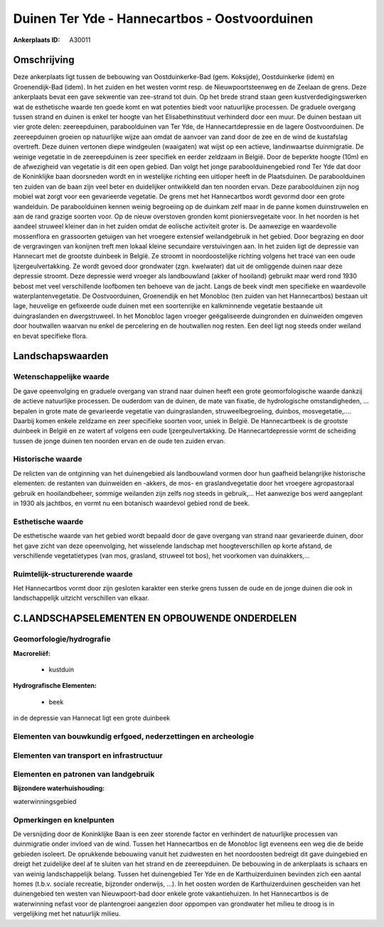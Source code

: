 Duinen Ter Yde - Hannecartbos - Oostvoorduinen
==============================================

:Ankerplaats ID: A30011




Omschrijving
------------

Deze ankerplaats ligt tussen de bebouwing van Oostduinkerke-Bad (gem.
Koksijde), Oostduinkerke (idem) en Groenendijk-Bad (idem). In het zuiden
en het westen vormt resp. de Nieuwpoortsteenweg en de Zeelaan de grens.
Deze ankerplaats bevat een gave sekwentie van zee-strand tot duin. Op
het brede strand staan geen kustverdedigingswerken wat de esthetische
waarde ten goede komt en wat potenties biedt voor natuurlijke processen.
De graduele overgang tussen strand en duinen is enkel ter hoogte van het
Elisabethinstituut verhinderd door een muur. De duinen bestaan uit vier
grote delen: zeereepduinen, paraboolduinen van Ter Yde, de
Hannecartdepressie en de lagere Oostvoorduinen. De zeereepduinen groeien
op natuurlijke wijze aan omdat de aanvoer van zand door de zee en de
wind de kustafslag overtreft. Deze duinen vertonen diepe windgeulen
(waaigaten) wat wijst op een actieve, landinwaartse duinmigratie. De
weinige vegetatie in de zeereepduinen is zeer specifiek en eerder
zeldzaam in België. Door de beperkte hoogte (10m) en de afwezigheid van
vegetatie is dit een open gebied. Dan volgt het jonge
paraboolduinengebied rond Ter Yde dat door de Koninklijke baan
doorsneden wordt en in westelijke richting een uitloper heeft in de
Plaatsduinen. De paraboolduinen ten zuiden van de baan zijn veel beter
en duidelijker ontwikkeld dan ten noorden ervan. Deze paraboolduinen
zijn nog mobiel wat zorgt voor een gevarieerde vegetatie. De grens met
het Hannecartbos wordt gevormd door een grote wandelduin. De
paraboolduinen kennen weinig begroeiing op de duinkam zelf maar in de
panne komen duinstruwelen en aan de rand grazige soorten voor. Op de
nieuw overstoven gronden komt pioniersvegetaite voor. In het noorden is
het aandeel struweel kleiner dan in het zuiden omdat de eolische
activiteit groter is. De aanwezige en waardevolle mossenflora en
grassoorten getuigen van het vroegere extensief weilandgebruik in het
gebied. Door begrazing en door de vergravingen van konijnen treft men
lokaal kleine secundaire verstuivingen aan. In het zuiden ligt de
depressie van Hannecart met de grootste duinbeek in België. Ze stroomt
in noordoostelijke richting volgens het tracé van een oude
Ijzergeulvertakking. Ze wordt gevoed door grondwater (zgn. kwelwater)
dat uit de omliggende duinen naar deze depressie stroomt. Deze depressie
werd vroeger als landbouwland (akker of hooiland) gebruikt maar werd
rond 1930 bebost met veel verschillende loofbomen ten behoeve van de
jacht. Langs de beek vindt men specifieke en waardevolle
waterplantenvegetatie. De Oostvoorduinen, Groenendijk en het Monobloc
(ten zuiden van het Hannecartbos) bestaan uit lage, heuvelige en
gefixeerde oude duinen met een soortenrijke en kalkminnende vegetatie
bestaande uit duingraslanden en dwergstruweel. In het Monobloc lagen
vroeger geëgaliseerde duingronden en duinweiden omgeven door houtwallen
waarvan nu enkel de percelering en de houtwallen nog resten. Een deel
ligt nog steeds onder weiland en bevat specifieke flora. 



Landschapswaarden
-----------------


Wetenschappelijke waarde
~~~~~~~~~~~~~~~~~~~~~~~~


De gave opeenvolging en graduele overgang van strand naar duinen
heeft een grote geomorfologische waarde dankzij de actieve natuurlijke
processen. De ouderdom van de duinen, de mate van fixatie, de
hydrologische omstandigheden, … bepalen in grote mate de gevarieerde
vegetatie van duingraslanden, struweelbegroeiing, duinbos,
mosvegetatie,.… Daarbij komen enkele zeldzame en zeer specifieke soorten
voor, uniek in België. De Hannecartbeek is de grootste duinbeek in
België en ze watert af volgens een oude Ijzergeulvertakking. De
Hannecartdepressie vormt de scheiding tussen de jonge duinen ten noorden
ervan en de oude ten zuiden ervan.

Historische waarde
~~~~~~~~~~~~~~~~~~


De relicten van de ontginning van het duinengebied als landbouwland
vormen door hun gaafheid belangrijke historische elementen: de restanten
van duinweiden en -akkers, de mos- en graslandvegetatie door het
vroegere agropastoraal gebruik en hooilandbeheer, sommige weilanden zijn
zelfs nog steeds in gebruik,... Het aanwezige bos werd aangeplant in
1930 als jachtbos, en vormt nu een botanisch waardevol gebied rond de
beek.

Esthetische waarde
~~~~~~~~~~~~~~~~~~

De esthetische waarde van het gebied wordt
bepaald door de gave overgang van strand naar gevarieerde duinen, door
het gave zicht van deze opeenvolging, het wisselende landschap met
hoogteverschillen op korte afstand, de verschillende vegetatietypes (van
mos, grasland, struweel tot bos), het voorkomen van duinakkers,…

Ruimtelijk-structurerende waarde
~~~~~~~~~~~~~~~~~~~~~~~~~~~~~~~~

Het Hannecartbos vormt door zijn gesloten karakter een sterke grens
tussen de oude en de jonge duinen die ook in landschappelijk uitzicht
verschillen van elkaar.



C.LANDSCHAPSELEMENTEN EN OPBOUWENDE ONDERDELEN
--------------------------------------------



Geomorfologie/hydrografie
~~~~~~~~~~~~~~~~~~~~~~~~~


**Macroreliëf:**

 * kustduin

**Hydrografische Elementen:**

 * beek


in de depressie van Hannecat ligt een grote duinbeek

Elementen van bouwkundig erfgoed, nederzettingen en archeologie
~~~~~~~~~~~~~~~~~~~~~~~~~~~~~~~~~~~~~~~~~~~~~~~~~~~~~~~~~~~~~~~

Elementen van transport en infrastructuur
~~~~~~~~~~~~~~~~~~~~~~~~~~~~~~~~~~~~~~~~~

Elementen en patronen van landgebruik
~~~~~~~~~~~~~~~~~~~~~~~~~~~~~~~~~~~~~

**Bijzondere waterhuishouding:**


waterwinningsgebied

Opmerkingen en knelpunten
~~~~~~~~~~~~~~~~~~~~~~~~~


De versnijding door de Koninklijke Baan is een zeer storende factor en
verhindert de natuurlijke processen van duinmigratie onder invloed van
de wind. Tussen het Hannecartbos en de Monobloc ligt eveneens een weg
die de beide gebieden isoleert. De oprukkende bebouwing vanuit het
zuidwesten en het noordoosten bedreigt dit gave duingebied en dreigt het
zuidelijke deel af te sluiten van het strand en de zeereepduinen. De
bebouwing in de ankerplaats is schaars en van weinig landschappelijk
belang. Tussen het duinengebied Ter Yde en de Karthuizerduinen bevinden
zich een aantal homes (t.b.v. sociale recreatie, bijzonder onderwijs,
…). In het oosten worden de Karthuizerduinen gescheiden van het
duinengebied ten westen van Nieuwpoort-bad door enkele grote
vakantiehuizen. In het Hannecartbos is de waterwinning nefast voor de
plantengroei aangezien door oppompen van grondwater het milieu te droog
is in vergelijking met het natuurlijk milieu.
